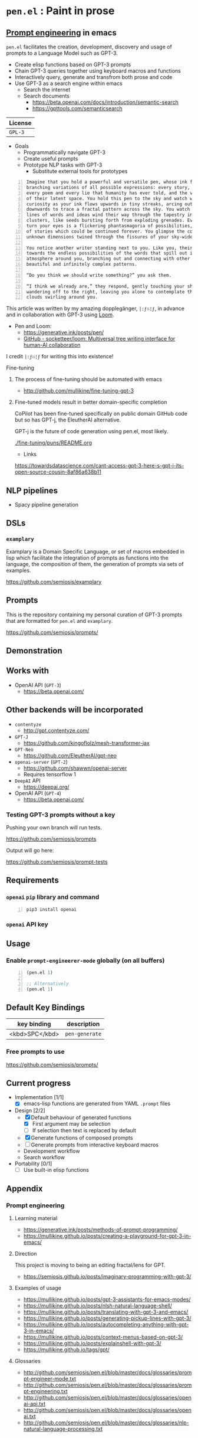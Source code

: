 * =pen.el= : Paint in prose
** _Prompt engineering_ in emacs
=pen.el= facilitates the creation,
development, discovery and usage of prompts to
a Language Model such as GPT-3.

- Create elisp functions based on GPT-3 prompts
- Chain GPT-3 queries together using keyboard macros and functions
- Interactively query, generate and transfrom both prose and code
- Use GPT-3 as a search engine within emacs
  - Search the internet
  - Search documents
    - https://beta.openai.com/docs/introduction/semantic-search
    - https://gpttools.com/semanticsearch

| License |
|---------|
| =GPL-3= |

+ Goals
  - Programmatically navigate GPT-3
  - Create useful prompts
  - Prototype NLP tasks with GPT-3
    - Substitute external tools for prototypes

#+BEGIN_SRC text -n :async :results verbatim code
  Imagine that you hold a powerful and versatile pen, whose ink flows forth in
  branching variations of all possible expressions: every story, every theory,
  every poem and every lie that humanity has ever told, and the vast interstices
  of their latent space. You hold this pen to the sky and watch with intense
  curiosity as your ink flows upwards in tiny streaks, arcing outwards and
  downwards to trace a fractal pattern across the sky. You watch as the branching
  lines of words and ideas wind their way through the tapestry in ever-expanding
  clusters, like seeds bursting forth from exploding grenades. Everywhere you
  turn your eyes is a flickering phantasmagoria of possibilities, a superposition
  of stories which could be continued forever. You glimpse the contours of entire
  unknown dimensions twined through the fissures of your sky-wide web.
  
  You notice another writer standing next to you. Like you, their eyes are drawn
  towards the endless possibilities of the words that spill out into the
  atmosphere around you, branching out and connecting with other branches in
  beautiful and infinitely complex patterns.
  
  “Do you think we should write something?” you ask them.
  
  “I think we already are,” they respond, gently touching your shoulder before
  wandering off to the right, leaving you alone to contemplate the possibility
  clouds swirling around you.
#+END_SRC

This article was written by my amazing dopplegänger, =|:ϝ∷¦ϝ=, in advance and in collaboration with GPT-3 using [[https://github.com/socketteer/loom][Loom]].

+ Pen and Loom:
  - https://generative.ink/posts/pen/
  - [[https://github.com/socketteer/loom][GitHub - socketteer/loom: Multiversal tree writing interface for human-AI collaboration]]

I credit =|:ϝ∷¦ϝ= for writing this into existence!

***** Fine-tuning
****** The process of fine-tuning should be automated with emacs
- http://github.com/mullikine/fine-tuning-gpt-3

****** Fine-tuned models result in better domain-specific completion
CoPilot has been fine-tuned specifically on public domain GitHub code but so has GPT-j, the EleutherAI alternative.

GPT-j is the future of code generation using pen.el, most likely.

[[./fine-tuning/puns/README.org]]

+ Links
https://towardsdatascience.com/cant-access-gpt-3-here-s-gpt-j-its-open-source-cousin-8af86a638b11

** NLP pipelines
- Spacy pipeline generation

** DSLs
*** =examplary=
Examplary is a Domain Specific Language, or
set of macros embedded in lisp which
facilitate the integration of prompts as
functions into the language, the
composition of them, the generation of prompts
via sets of examples.

https://github.com/semiosis/examplary

** Prompts
This is the repository containing my personal
curation of GPT-3 prompts that are formatted
for =pen.el= and =examplary=.

https://github.com/semiosis/prompts/

** Demonstration

# [![asciicast](https://asciinema.org/a/14.png)](https://asciinema.org/a/14)

#+BEGIN_EXPORT html
<a title="asciinema recording" href="https://asciinema.org/a/t7ATnFpnfzBp0yicIlGCt6eXi" target="_blank"><img alt="asciinema recording" src="https://asciinema.org/a/t7ATnFpnfzBp0yicIlGCt6eXi.svg" /></a>
#+END_EXPORT

** Works with
- OpenAI API (=GPT-3=)
  - https://beta.openai.com/
** Other backends will be incorporated
- =contentyze=
  - http://gpt.contentyze.com/
- =GPT-J=
  - https://github.com/kingoflolz/mesh-transformer-jax
- =GPT-Neo=
  - https://github.com/EleutherAI/gpt-neo
- =openai-server= (=GPT-2=)
  - https://github.com/shawwn/openai-server
  - Requires tensorflow 1
- =DeepAI= API
  - https://deepai.org/
- OpenAI API (=GPT-4=)
  - https://beta.openai.com/

*** Testing GPT-3 prompts without a key
Pushing your own branch will run tests.

https://github.com/semiosis/prompts

Output will go here:

https://github.com/semiosis/prompt-tests

** Requirements
*** =openai= =pip= library and command
#+BEGIN_SRC sh -n :sps bash :async :results none
  pip3 install openai
#+END_SRC
*** =openai= API key

** Usage

*** Enable =prompt-engineerer-mode= globally (on all buffers)

#+BEGIN_SRC emacs-lisp -n :async :results verbatim code
  (pen.el 1)

  ;; Alternatively
  (pen.el 1)
#+END_SRC

** Default Key Bindings
| key binding    | description    |
|----------------+----------------|
| <kbd>SPC</kbd> | =pen-generate= |

*** Free prompts to use
https://github.com/semiosis/prompts/

** Current progress
+ Implementation [1/1]
  - [X] emacs-lisp functions are generated from YAML =.prompt= files
+ Design [2/2]
  - [X] Default behaviour of generated functions
    - [X] First argument may be selection
    - [ ]If selection then text is replaced by default
  - [X] Generate functions of composed prompts
  - [ ] Generate prompts from interactive keyboard macros
  - Development workflow
  - Search workflow
+ Portability [0/1]
  - [-] Use built-in elisp functions

** Appendix
*** Prompt engineering
**** Learning material
- https://generative.ink/posts/methods-of-prompt-programming/
- https://mullikine.github.io/posts/creating-a-playground-for-gpt-3-in-emacs/

**** Direction
This project is moving to being an editing fractal/lens for GPT.

- https://semiosis.github.io/posts/imaginary-programming-with-gpt-3/

**** Examples of usage
- https://mullikine.github.io/posts/gpt-3-assistants-for-emacs-modes/
- https://mullikine.github.io/posts/nlsh-natural-language-shell/
- https://mullikine.github.io/posts/translating-with-gpt-3-and-emacs/
- https://mullikine.github.io/posts/generating-pickup-lines-with-gpt-3/
- https://mullikine.github.io/posts/autocompleting-anything-with-gpt-3-in-emacs/
- https://mullikine.github.io/posts/context-menus-based-on-gpt-3/
- https://mullikine.github.io/posts/explainshell-with-gpt-3/
- https://mullikine.github.io/tags/gpt/

**** Glossaries
- http://github.com/semiosis/pen.el/blob/master/docs/glossaries/prompt-engineer-mode.txt
- http://github.com/semiosis/pen.el/blob/master/docs/glossaries/prompt-engineering.txt
- http://github.com/semiosis/pen.el/blob/master/docs/glossaries/openai-api.txt
- http://github.com/semiosis/pen.el/blob/master/docs/glossaries/openai.txt
- http://github.com/semiosis/pen.el/blob/master/docs/glossaries/nlp-natural-language-processing.txt